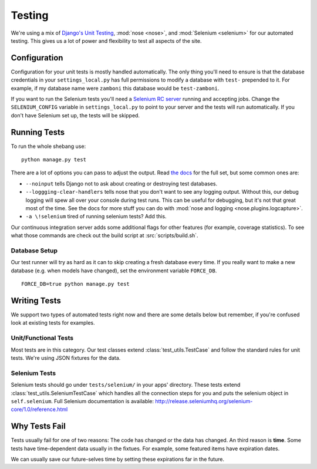 .. _testing:

=======
Testing
=======

We're using a mix of `Django's Unit Testing`_, :mod:`nose <nose>`, and
:mod:`Selenium <selenium>` for our automated testing. This gives us a lot of
power and flexibility to test all aspects of the site.


Configuration
-------------

Configuration for your unit tests is mostly handled automatically.  The only
thing you'll need to ensure is that the database credentials in your
``settings_local.py`` has full permissions to modify a database with ``test-``
prepended to it.  For example, if my database name were ``zamboni`` this
database would be ``test-zamboni``.

If you want to run the Selenium tests you'll need a `Selenium RC server`_
running and accepting jobs.  Change the ``SELENIUM_CONFIG`` variable
in ``settings_local.py`` to point to your server and the tests will run
automatically.  If you don't have Selenium set up, the tests will be skipped.


Running Tests
-------------

To run the whole shebang use::

    python manage.py test

There are a lot of options you can pass to adjust the output.  Read `the docs`_
for the full set, but some common ones are:

* ``--noinput`` tells Django not to ask about creating or destroying test
  databases.
* ``--loggging-clear-handlers`` tells nose that you don't want to see any
  logging output.  Without this, our debug logging will spew all over your
  console during test runs.  This can be useful for debugging, but it's not that
  great most of the time.  See the docs for more stuff you can do with
  :mod:`nose and logging <nose.plugins.logcapture>`.
* ``-a \!selenium`` tired of running selenium tests?  Add this.

Our continuous integration server adds some additional flags for other features
(for example, coverage statistics).  To see what those commands are check out
the build script at :src:`scripts/build.sh`.


Database Setup
~~~~~~~~~~~~~~

Our test runner will try as hard as it can to skip creating a fresh database
every time.  If you really want to make a new database (e.g. when models have
changed), set the environment variable ``FORCE_DB``. ::

    FORCE_DB=true python manage.py test


Writing Tests
-------------
We support two types of automated tests right now and there are some details
below but remember, if you're confused look at existing tests for examples.


Unit/Functional Tests
~~~~~~~~~~~~~~~~~~~~~
Most tests are in this category.  Our test classes extend
:class:`test_utils.TestCase` and follow the standard rules for unit tests.
We're using JSON fixtures for the data.


Selenium Tests
~~~~~~~~~~~~~~
Selenium tests should go under ``tests/selenium/`` in your apps' directory.
These tests extend :class:`test_utils.SeleniumTestCase` which handles all the
connection steps for you and puts the selenium object in ``self.selenium``.
Full Selenium documentation is available:
http://release.seleniumhq.org/selenium-core/1.0/reference.html


Why Tests Fail
--------------
Tests usually fail for one of two reasons: The code has changed or the data has
changed.  An third reason is **time**.  Some tests have time-dependent data
usually in the fixtues.  For example, some featured items have expiration dates.

We can usually save our future-selves time by setting these expirations far in
the future.


.. _`Django's Unit Testing`: http://docs.djangoproject.com/en/dev/topics/testing
.. _`Selenium RC Server`: http://seleniumhq.org/projects/remote-control/
.. _`the docs`: http://docs.djangoproject.com/en/dev/topics/testing#id1
